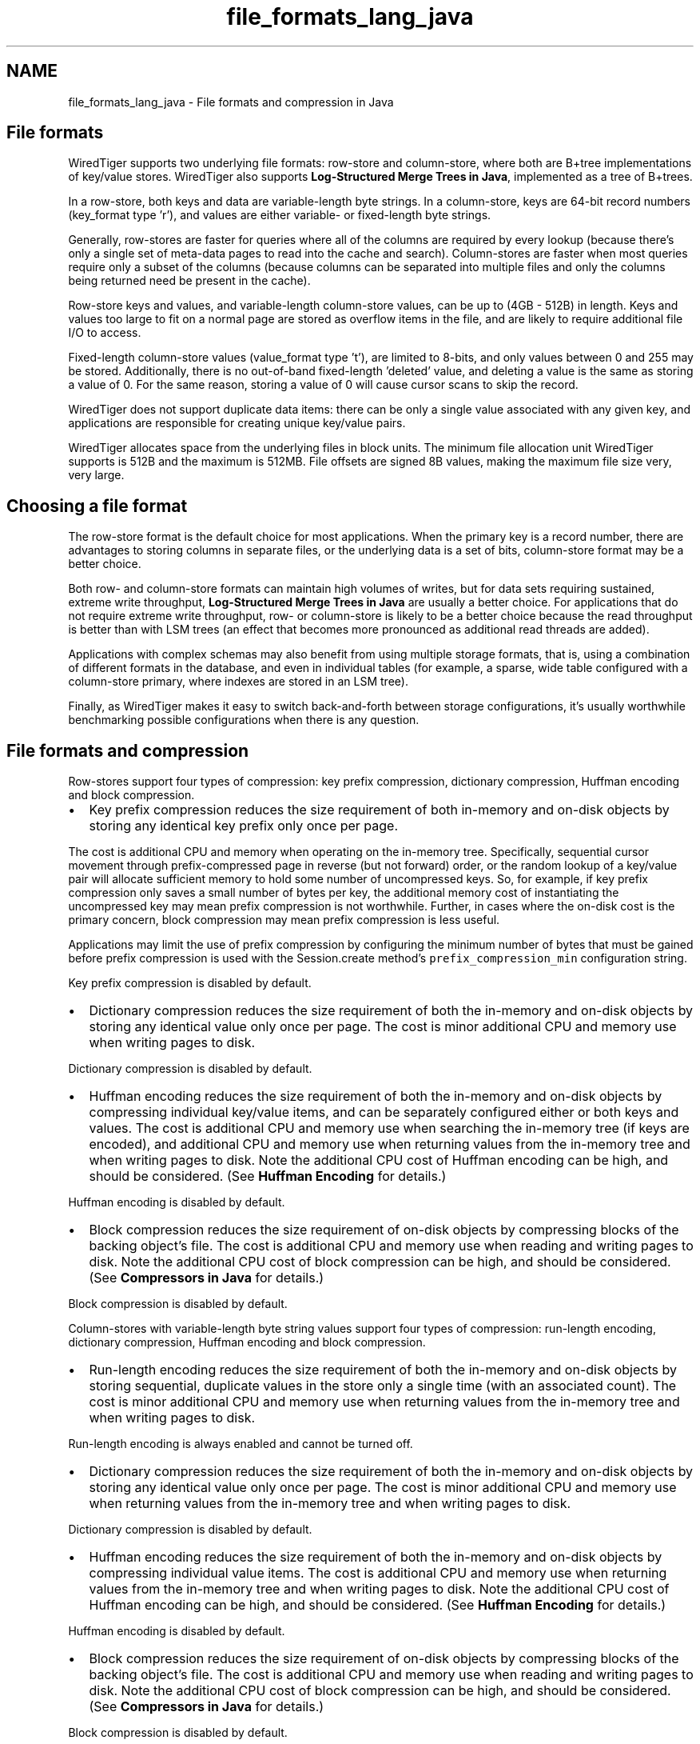.TH "file_formats_lang_java" 3 "Fri Dec 4 2015" "Version Version 2.7.0" "WiredTiger" \" -*- nroff -*-
.ad l
.nh
.SH NAME
file_formats_lang_java \- File formats and compression in Java 

.SH "File formats"
.PP
WiredTiger supports two underlying file formats: row-store and column-store, where both are B+tree implementations of key/value stores\&. WiredTiger also supports \fBLog-Structured Merge Trees in Java\fP, implemented as a tree of B+trees\&.
.PP
In a row-store, both keys and data are variable-length byte strings\&. In a column-store, keys are 64-bit record numbers (key_format type 'r'), and values are either variable- or fixed-length byte strings\&.
.PP
Generally, row-stores are faster for queries where all of the columns are required by every lookup (because there's only a single set of meta-data pages to read into the cache and search)\&. Column-stores are faster when most queries require only a subset of the columns (because columns can be separated into multiple files and only the columns being returned need be present in the cache)\&.
.PP
Row-store keys and values, and variable-length column-store values, can be up to (4GB - 512B) in length\&. Keys and values too large to fit on a normal page are stored as overflow items in the file, and are likely to require additional file I/O to access\&.
.PP
Fixed-length column-store values (value_format type 't'), are limited to 8-bits, and only values between 0 and 255 may be stored\&. Additionally, there is no out-of-band fixed-length 'deleted' value, and deleting a value is the same as storing a value of 0\&. For the same reason, storing a value of 0 will cause cursor scans to skip the record\&.
.PP
WiredTiger does not support duplicate data items: there can be only a single value associated with any given key, and applications are responsible for creating unique key/value pairs\&.
.PP
WiredTiger allocates space from the underlying files in block units\&. The minimum file allocation unit WiredTiger supports is 512B and the maximum is 512MB\&. File offsets are signed 8B values, making the maximum file size very, very large\&.
.SH "Choosing a file format"
.PP
The row-store format is the default choice for most applications\&. When the primary key is a record number, there are advantages to storing columns in separate files, or the underlying data is a set of bits, column-store format may be a better choice\&.
.PP
Both row- and column-store formats can maintain high volumes of writes, but for data sets requiring sustained, extreme write throughput, \fBLog-Structured Merge Trees in Java\fP are usually a better choice\&. For applications that do not require extreme write throughput, row- or column-store is likely to be a better choice because the read throughput is better than with LSM trees (an effect that becomes more pronounced as additional read threads are added)\&.
.PP
Applications with complex schemas may also benefit from using multiple storage formats, that is, using a combination of different formats in the database, and even in individual tables (for example, a sparse, wide table configured with a column-store primary, where indexes are stored in an LSM tree)\&.
.PP
Finally, as WiredTiger makes it easy to switch back-and-forth between storage configurations, it's usually worthwhile benchmarking possible configurations when there is any question\&.
.SH "File formats and compression"
.PP
Row-stores support four types of compression: key prefix compression, dictionary compression, Huffman encoding and block compression\&.
.PP
.IP "\(bu" 2
Key prefix compression reduces the size requirement of both in-memory and on-disk objects by storing any identical key prefix only once per page\&.
.PP
The cost is additional CPU and memory when operating on the in-memory tree\&. Specifically, sequential cursor movement through prefix-compressed page in reverse (but not forward) order, or the random lookup of a key/value pair will allocate sufficient memory to hold some number of uncompressed keys\&. So, for example, if key prefix compression only saves a small number of bytes per key, the additional memory cost of instantiating the uncompressed key may mean prefix compression is not worthwhile\&. Further, in cases where the on-disk cost is the primary concern, block compression may mean prefix compression is less useful\&.
.PP
Applications may limit the use of prefix compression by configuring the minimum number of bytes that must be gained before prefix compression is used with the Session\&.create method's \fCprefix_compression_min\fP configuration string\&.
.PP
Key prefix compression is disabled by default\&.
.IP "\(bu" 2
Dictionary compression reduces the size requirement of both the in-memory and on-disk objects by storing any identical value only once per page\&. The cost is minor additional CPU and memory use when writing pages to disk\&.
.PP
Dictionary compression is disabled by default\&.
.IP "\(bu" 2
Huffman encoding reduces the size requirement of both the in-memory and on-disk objects by compressing individual key/value items, and can be separately configured either or both keys and values\&. The cost is additional CPU and memory use when searching the in-memory tree (if keys are encoded), and additional CPU and memory use when returning values from the in-memory tree and when writing pages to disk\&. Note the additional CPU cost of Huffman encoding can be high, and should be considered\&. (See \fBHuffman Encoding\fP for details\&.)
.PP
Huffman encoding is disabled by default\&.
.IP "\(bu" 2
Block compression reduces the size requirement of on-disk objects by compressing blocks of the backing object's file\&. The cost is additional CPU and memory use when reading and writing pages to disk\&. Note the additional CPU cost of block compression can be high, and should be considered\&. (See \fBCompressors in Java\fP for details\&.)
.PP
Block compression is disabled by default\&.
.PP
.PP
Column-stores with variable-length byte string values support four types of compression: run-length encoding, dictionary compression, Huffman encoding and block compression\&.
.PP
.IP "\(bu" 2
Run-length encoding reduces the size requirement of both the in-memory and on-disk objects by storing sequential, duplicate values in the store only a single time (with an associated count)\&. The cost is minor additional CPU and memory use when returning values from the in-memory tree and when writing pages to disk\&.
.PP
Run-length encoding is always enabled and cannot be turned off\&.
.IP "\(bu" 2
Dictionary compression reduces the size requirement of both the in-memory and on-disk objects by storing any identical value only once per page\&. The cost is minor additional CPU and memory use when returning values from the in-memory tree and when writing pages to disk\&.
.PP
Dictionary compression is disabled by default\&.
.IP "\(bu" 2
Huffman encoding reduces the size requirement of both the in-memory and on-disk objects by compressing individual value items\&. The cost is additional CPU and memory use when returning values from the in-memory tree and when writing pages to disk\&. Note the additional CPU cost of Huffman encoding can be high, and should be considered\&. (See \fBHuffman Encoding\fP for details\&.)
.PP
Huffman encoding is disabled by default\&.
.IP "\(bu" 2
Block compression reduces the size requirement of on-disk objects by compressing blocks of the backing object's file\&. The cost is additional CPU and memory use when reading and writing pages to disk\&. Note the additional CPU cost of block compression can be high, and should be considered\&. (See \fBCompressors in Java\fP for details\&.)
.PP
Block compression is disabled by default\&.
.PP
.PP
Column-stores with fixed-length byte values support a single type of compression: block compression\&.
.PP
.IP "\(bu" 2
Block compression reduces the size requirement of on-disk objects by compressing blocks of the backing object's file\&. The cost is additional CPU and memory use when reading and writing pages to disk\&. Note the additional CPU cost of block compression can be high, and should be considered\&. (See \fBCompressors in Java\fP for details\&.)
.PP
Block compression is disabled by default\&. 
.PP

